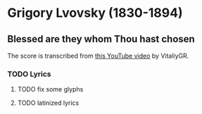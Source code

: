 * Grigory Lvovsky (1830-1894)

** Blessed are they whom Thou hast chosen

   The score is transcribed from [[https://www.youtube.com/watch?v=jM78cecr8oA][this YouTube video]] by VitaliyGR.

*** TODO Lyrics

**** TODO fix some glyphs

**** TODO latinized lyrics
